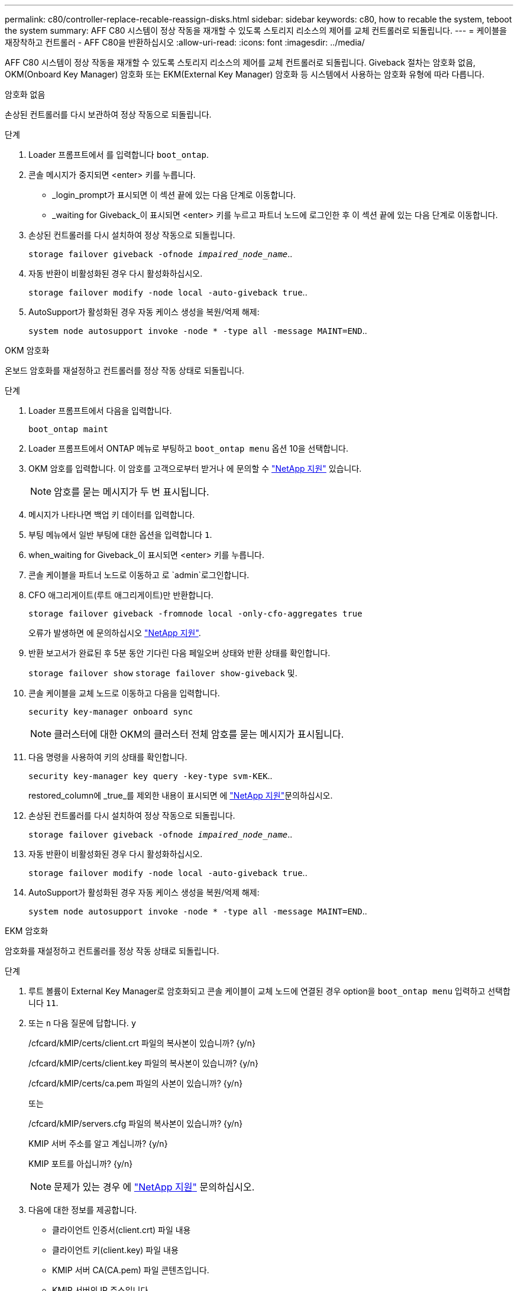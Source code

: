 ---
permalink: c80/controller-replace-recable-reassign-disks.html 
sidebar: sidebar 
keywords: c80, how to recable the system, teboot the system 
summary: AFF C80 시스템이 정상 작동을 재개할 수 있도록 스토리지 리소스의 제어를 교체 컨트롤러로 되돌립니다. 
---
= 케이블을 재장착하고 컨트롤러 - AFF C80을 반환하십시오
:allow-uri-read: 
:icons: font
:imagesdir: ../media/


[role="lead"]
AFF C80 시스템이 정상 작동을 재개할 수 있도록 스토리지 리소스의 제어를 교체 컨트롤러로 되돌립니다. Giveback 절차는 암호화 없음, OKM(Onboard Key Manager) 암호화 또는 EKM(External Key Manager) 암호화 등 시스템에서 사용하는 암호화 유형에 따라 다릅니다.

[role="tabbed-block"]
====
.암호화 없음
--
손상된 컨트롤러를 다시 보관하여 정상 작동으로 되돌립니다.

.단계
. Loader 프롬프트에서 를 입력합니다 `boot_ontap`.
. 콘솔 메시지가 중지되면 <enter> 키를 누릅니다.
+
** _login_prompt가 표시되면 이 섹션 끝에 있는 다음 단계로 이동합니다.
** _waiting for Giveback_이 표시되면 <enter> 키를 누르고 파트너 노드에 로그인한 후 이 섹션 끝에 있는 다음 단계로 이동합니다.


. 손상된 컨트롤러를 다시 설치하여 정상 작동으로 되돌립니다.
+
`storage failover giveback -ofnode _impaired_node_name_`..

. 자동 반환이 비활성화된 경우 다시 활성화하십시오.
+
`storage failover modify -node local -auto-giveback true`..

. AutoSupport가 활성화된 경우 자동 케이스 생성을 복원/억제 해제:
+
`system node autosupport invoke -node * -type all -message MAINT=END`..



--
.OKM 암호화
--
온보드 암호화를 재설정하고 컨트롤러를 정상 작동 상태로 되돌립니다.

.단계
. Loader 프롬프트에서 다음을 입력합니다.
+
`boot_ontap maint`

. Loader 프롬프트에서 ONTAP 메뉴로 부팅하고 `boot_ontap menu` 옵션 10을 선택합니다.
. OKM 암호를 입력합니다. 이 암호를 고객으로부터 받거나 에 문의할 수 https://support.netapp.com["NetApp 지원"] 있습니다.
+

NOTE: 암호를 묻는 메시지가 두 번 표시됩니다.

. 메시지가 나타나면 백업 키 데이터를 입력합니다.
. 부팅 메뉴에서 일반 부팅에 대한 옵션을 입력합니다 `1`.
. when_waiting for Giveback_이 표시되면 <enter> 키를 누릅니다.
. 콘솔 케이블을 파트너 노드로 이동하고 로 `admin`로그인합니다.
. CFO 애그리게이트(루트 애그리게이트)만 반환합니다.
+
`storage failover giveback -fromnode local -only-cfo-aggregates true`

+
오류가 발생하면 에 문의하십시오 https://support.netapp.com["NetApp 지원"].

. 반환 보고서가 완료된 후 5분 동안 기다린 다음 페일오버 상태와 반환 상태를 확인합니다.
+
`storage failover show` `storage failover show-giveback` 및.

. 콘솔 케이블을 교체 노드로 이동하고 다음을 입력합니다.
+
`security key-manager onboard sync`

+

NOTE: 클러스터에 대한 OKM의 클러스터 전체 암호를 묻는 메시지가 표시됩니다.

. 다음 명령을 사용하여 키의 상태를 확인합니다.
+
`security key-manager key query -key-type svm-KEK`..

+
restored_column에 _true_를 제외한 내용이 표시되면 에 https://support.netapp.com["NetApp 지원"]문의하십시오.

. 손상된 컨트롤러를 다시 설치하여 정상 작동으로 되돌립니다.
+
`storage failover giveback -ofnode _impaired_node_name_`..

. 자동 반환이 비활성화된 경우 다시 활성화하십시오.
+
`storage failover modify -node local -auto-giveback true`..

. AutoSupport가 활성화된 경우 자동 케이스 생성을 복원/억제 해제:
+
`system node autosupport invoke -node * -type all -message MAINT=END`..



--
.EKM 암호화
--
암호화를 재설정하고 컨트롤러를 정상 작동 상태로 되돌립니다.

.단계
. 루트 볼륨이 External Key Manager로 암호화되고 콘솔 케이블이 교체 노드에 연결된 경우 option을 `boot_ontap menu` 입력하고 선택합니다 `11`.
. 또는 `n` 다음 질문에 답합니다. `y`
+
/cfcard/kMIP/certs/client.crt 파일의 복사본이 있습니까? {y/n}

+
/cfcard/kMIP/certs/client.key 파일의 복사본이 있습니까? {y/n}

+
/cfcard/kMIP/certs/ca.pem 파일의 사본이 있습니까? {y/n}

+
또는

+
/cfcard/kMIP/servers.cfg 파일의 복사본이 있습니까? {y/n}

+
KMIP 서버 주소를 알고 계십니까? {y/n}

+
KMIP 포트를 아십니까? {y/n}

+

NOTE: 문제가 있는 경우 에 https://support.netapp.com["NetApp 지원"] 문의하십시오.

. 다음에 대한 정보를 제공합니다.
+
** 클라이언트 인증서(client.crt) 파일 내용
** 클라이언트 키(client.key) 파일 내용
** KMIP 서버 CA(CA.pem) 파일 콘텐츠입니다.
** KMIP 서버의 IP 주소입니다.
** KMIP 서버의 포트입니다.


. 시스템이 처리되면 부팅 메뉴가 표시됩니다. 정상 부팅의 경우 '1'을 선택하십시오.
. 테이크오버 상태를 확인합니다.
+
`storage failover show`..

. 손상된 컨트롤러를 다시 보관하여 정상 작동으로 되돌립니다 `storage failover giveback -ofnode _impaired_node_name_`.
. 자동 반환이 비활성화된 경우 다시 활성화하십시오.
+
`storage failover modify -node local -auto-giveback true`..

. AutoSupport가 활성화된 경우 자동 케이스 생성을 복원/억제 해제:
+
`system node autosupport invoke -node * -type all -message MAINT=END`..



--
====
.다음 단계
스토리지 리소스의 소유권을 교체 컨트롤러로 다시 이전한 후에는 절차를 수행해야 link:controller-replace-restore-system-rma.html["컨트롤러 교체를 완료합니다"]합니다.
